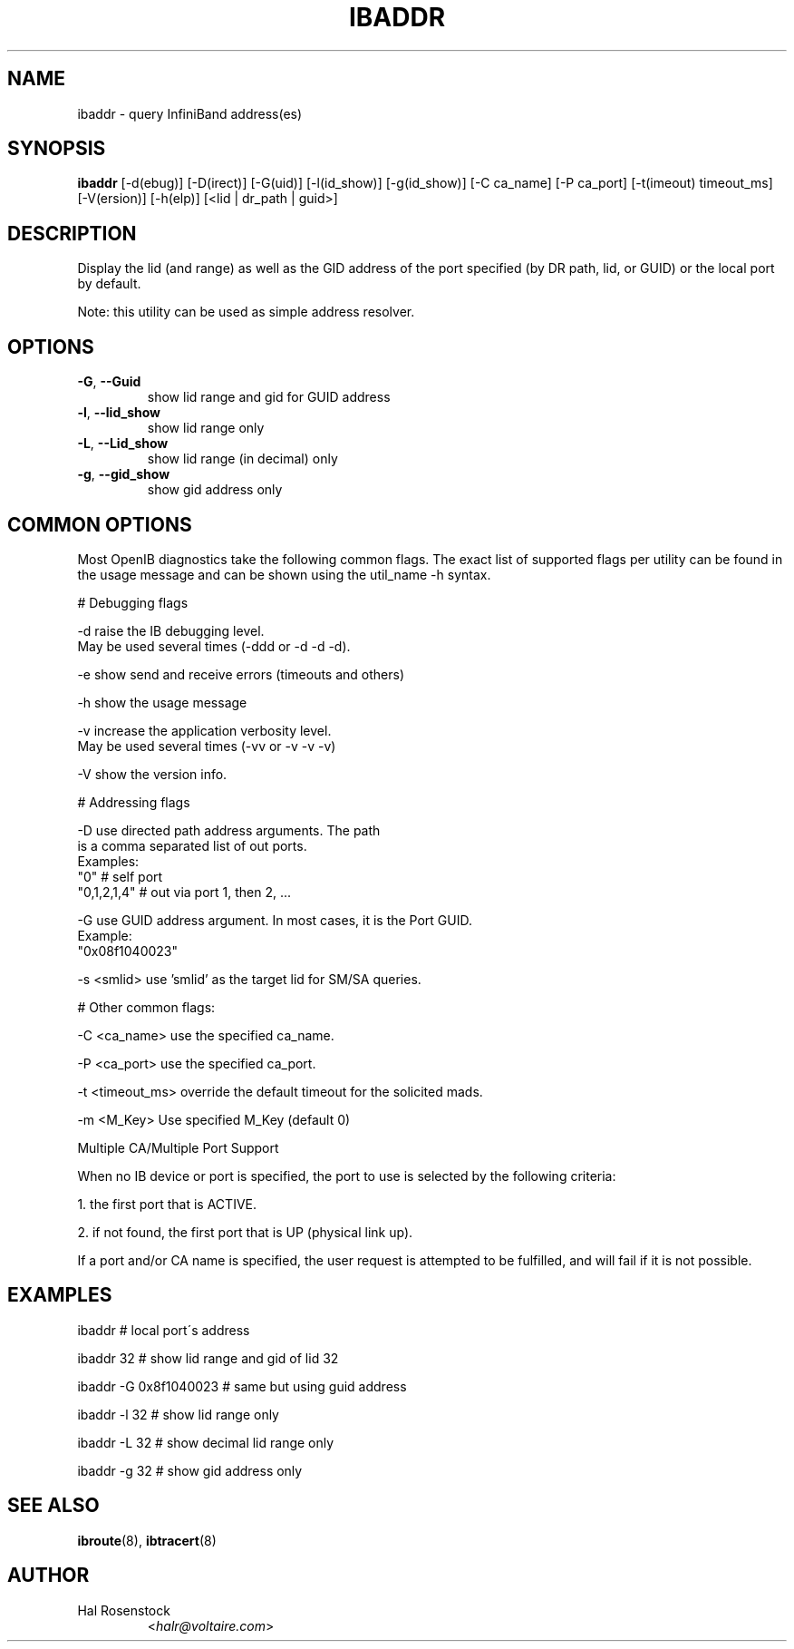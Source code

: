 .TH IBADDR 8 "June 18, 2007" "OpenIB" "OpenIB Diagnostics"

.SH NAME
ibaddr \- query InfiniBand address(es)

.SH SYNOPSIS
.B ibaddr
[\-d(ebug)] [\-D(irect)] [\-G(uid)] [\-l(id_show)] [\-g(id_show)] [\-C ca_name] 
[\-P ca_port] [\-t(imeout) timeout_ms] [\-V(ersion)] [\-h(elp)]
[<lid | dr_path | guid>]

.SH DESCRIPTION
.PP
Display the lid (and range) as well as the GID address of the
port specified (by DR path, lid, or GUID) or the local port by default.
.PP
Note: this utility can be used as simple address resolver.

.SH OPTIONS

.PP
.TP
\fB\-G\fR, \fB\-\-Guid\fR
show lid range and gid for GUID address
.TP
\fB\-l\fR, \fB\-\-lid_show\fR
show lid range only
.TP
\fB\-L\fR, \fB\-\-Lid_show\fR
show lid range (in decimal) only
.TP
\fB\-g\fR, \fB\-\-gid_show\fR
show gid address only

.SH COMMON OPTIONS

Most OpenIB diagnostics take the following common flags. The exact list of
supported flags per utility can be found in the usage message and can be shown
using the util_name -h syntax.

# Debugging flags
.PP
\-d      raise the IB debugging level.
        May be used several times (-ddd or -d -d -d).
.PP
\-e      show send and receive errors (timeouts and others)
.PP
\-h      show the usage message
.PP
\-v      increase the application verbosity level.
        May be used several times (-vv or -v -v -v)
.PP
\-V      show the version info.

# Addressing flags
.PP
\-D      use directed path address arguments. The path
        is a comma separated list of out ports.
        Examples:
        "0"             # self port
        "0,1,2,1,4"     # out via port 1, then 2, ...
.PP
\-G      use GUID address argument. In most cases, it is the Port GUID.
        Example:
        "0x08f1040023"
.PP
\-s <smlid>      use 'smlid' as the target lid for SM/SA queries.

# Other common flags:
.PP
\-C <ca_name>    use the specified ca_name.
.PP
\-P <ca_port>    use the specified ca_port.
.PP
\-t <timeout_ms> override the default timeout for the solicited mads.
.PP
\-m <M_Key> Use specified M_Key (default 0)

Multiple CA/Multiple Port Support

When no IB device or port is specified, the port to use is selected
by the following criteria:
.PP
1. the first port that is ACTIVE.
.PP
2. if not found, the first port that is UP (physical link up).

If a port and/or CA name is specified, the user request is
attempted to be fulfilled, and will fail if it is not possible.

.SH EXAMPLES

.PP
ibaddr                  # local port\'s address
.PP
ibaddr 32               # show lid range and gid of lid 32
.PP
ibaddr -G 0x8f1040023   # same but using guid address
.PP
ibaddr -l 32            # show lid range only
.PP
ibaddr -L 32            # show decimal lid range only
.PP
ibaddr -g 32            # show gid address only

.SH SEE ALSO
.BR ibroute (8),
.BR ibtracert (8)

.SH AUTHOR
.TP
Hal Rosenstock
.RI < halr@voltaire.com >
